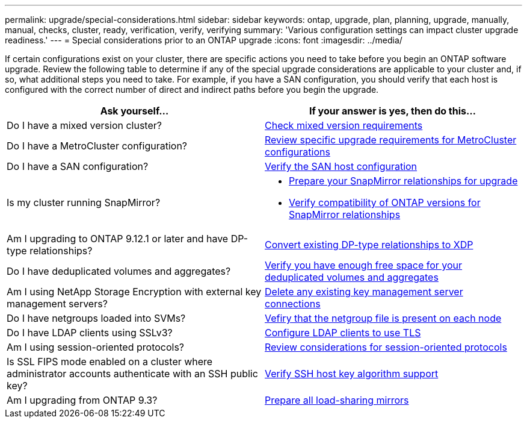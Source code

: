 ---
permalink: upgrade/special-considerations.html
sidebar: sidebar
keywords: ontap, upgrade, plan, planning, upgrade, manually, manual, checks, cluster, ready, verification, verify, verifying
summary: 'Various configuration settings can impact cluster upgrade readiness.'
---
= Special considerations prior to an ONTAP upgrade
:icons: font
:imagesdir: ../media/

[.lead]
If certain configurations exist on your cluster, there are specific actions you need to take before you begin an ONTAP software upgrade.  Review the following table to determine if any of the special upgrade considerations are applicable to your cluster and, if so, what additional steps you need to take. For example, if you have a SAN configuration, you should verify that each host is configured with the correct number of direct and indirect paths before you begin the upgrade. 

[cols=2*,options="header"]
|===
| Ask yourself...
| If your answer is *yes*, then do this...

| Do I have a mixed version cluster?
| xref:concept_mixed_version_requirements.html[Check mixed version requirements]

| Do I have a MetroCluster configuration?
a| xref:concept_upgrade_requirements_for_metrocluster_configurations.html[Review specific upgrade requirements for MetroCluster configurations]

| Do I have a SAN configuration?
| xref:task_verifying_the_san_configuration.html[Verify the SAN host configuration]

| Is my cluster running SnapMirror?
a| 
* xref:task_preparing_snapmirror_relationships_for_a_nondisruptive_upgrade_or_downgrade.html[Prepare your SnapMirror relationships for upgrade]
* link:../data-protection/compatible-ontap-versions-snapmirror-concept.html[Verify compatibility of ONTAP versions for SnapMirror relationships]

| Am I upgrading to ONTAP 9.12.1 or later and have DP-type relationships?
| link:../data-protection/convert-snapmirror-version-flexible-task.html[Convert existing DP-type relationships to XDP]

| Do I have deduplicated volumes and aggregates?
| xref:task_verifying_that_deduplicated_volumes_and_aggregates_contain_sufficient_free_space.html[Verify you have enough free space for your deduplicated volumes and aggregates]


| Am I using NetApp Storage Encryption with external key management servers?
| xref:task_preparing_to_upgrade_nodes_using_netapp_storage_encryption_with_external_key_management_servers.html[Delete any existing key management server connections]

| Do I have netgroups loaded into SVMs?
| xref:task_verifying_that_the_netgroup_file_is_present_on_all_nodes.html[Vefiry that the netgroup file is present on each node]

| Do I have LDAP clients using SSLv3?
| xref:task_configuring_ldap_clients_to_use_tls_for_highest_security.html[Configure LDAP clients to use TLS]

| Am I using session-oriented protocols?
| xref:concept_considerations_for_session_oriented_protocols.html[Review considerations for session-oriented protocols]

| Is SSL FIPS mode enabled on a cluster where administrator accounts authenticate with an SSH public key?
| xref:considerations-authenticate-ssh-public-key-fips-concept.html[Verify SSH host key algorithm support]

| Am I upgrading from ONTAP 9.3?
| xref:task_preparing_all_load_sharing_mirrors_for_a_major_upgrade.html[Prepare all load-sharing mirrors]
|===

// 2023 Jul 25, Jira 1183
// 2023 Jun 22, Git Issue 955
// 2022 oct 07, IE-609
// 2022-04-11, BURT 1448836
